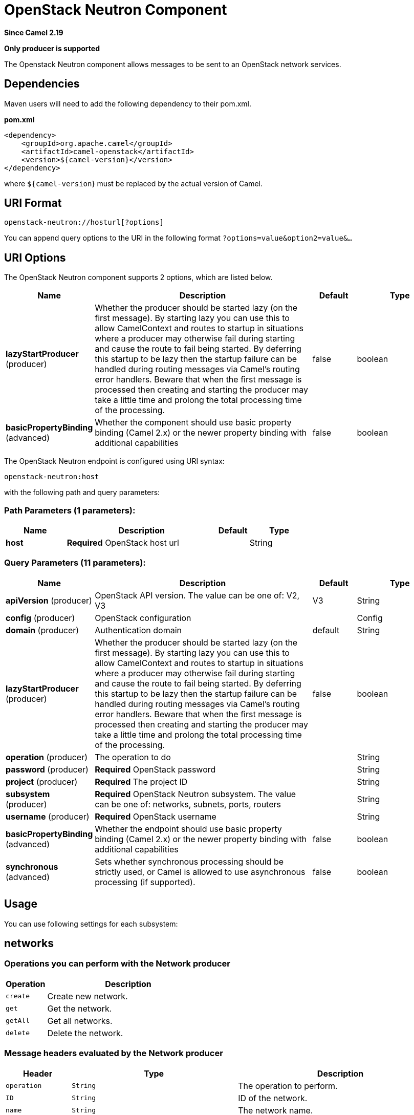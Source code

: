 [[openstack-neutron-component]]
= OpenStack Neutron Component

*Since Camel 2.19*

// HEADER START
*Only producer is supported*
// HEADER END

The Openstack Neutron component allows messages to be sent to an OpenStack network services.

== Dependencies

Maven users will need to add the following dependency to their pom.xml.

*pom.xml*

[source,xml]
---------------------------------------
<dependency>
    <groupId>org.apache.camel</groupId>
    <artifactId>camel-openstack</artifactId>
    <version>${camel-version}</version>
</dependency>
---------------------------------------

where `${camel-version`} must be replaced by the actual version of Camel.


== URI Format

[source,java]
----------------------------
openstack-neutron://hosturl[?options]
----------------------------

You can append query options to the URI in the following format
`?options=value&option2=value&...`

== URI Options

// component options: START
The OpenStack Neutron component supports 2 options, which are listed below.



[width="100%",cols="2,5,^1,2",options="header"]
|===
| Name | Description | Default | Type
| *lazyStartProducer* (producer) | Whether the producer should be started lazy (on the first message). By starting lazy you can use this to allow CamelContext and routes to startup in situations where a producer may otherwise fail during starting and cause the route to fail being started. By deferring this startup to be lazy then the startup failure can be handled during routing messages via Camel's routing error handlers. Beware that when the first message is processed then creating and starting the producer may take a little time and prolong the total processing time of the processing. | false | boolean
| *basicPropertyBinding* (advanced) | Whether the component should use basic property binding (Camel 2.x) or the newer property binding with additional capabilities | false | boolean
|===
// component options: END

// endpoint options: START
The OpenStack Neutron endpoint is configured using URI syntax:

----
openstack-neutron:host
----

with the following path and query parameters:

=== Path Parameters (1 parameters):


[width="100%",cols="2,5,^1,2",options="header"]
|===
| Name | Description | Default | Type
| *host* | *Required* OpenStack host url |  | String
|===


=== Query Parameters (11 parameters):


[width="100%",cols="2,5,^1,2",options="header"]
|===
| Name | Description | Default | Type
| *apiVersion* (producer) | OpenStack API version. The value can be one of: V2, V3 | V3 | String
| *config* (producer) | OpenStack configuration |  | Config
| *domain* (producer) | Authentication domain | default | String
| *lazyStartProducer* (producer) | Whether the producer should be started lazy (on the first message). By starting lazy you can use this to allow CamelContext and routes to startup in situations where a producer may otherwise fail during starting and cause the route to fail being started. By deferring this startup to be lazy then the startup failure can be handled during routing messages via Camel's routing error handlers. Beware that when the first message is processed then creating and starting the producer may take a little time and prolong the total processing time of the processing. | false | boolean
| *operation* (producer) | The operation to do |  | String
| *password* (producer) | *Required* OpenStack password |  | String
| *project* (producer) | *Required* The project ID |  | String
| *subsystem* (producer) | *Required* OpenStack Neutron subsystem. The value can be one of: networks, subnets, ports, routers |  | String
| *username* (producer) | *Required* OpenStack username |  | String
| *basicPropertyBinding* (advanced) | Whether the endpoint should use basic property binding (Camel 2.x) or the newer property binding with additional capabilities | false | boolean
| *synchronous* (advanced) | Sets whether synchronous processing should be strictly used, or Camel is allowed to use asynchronous processing (if supported). | false | boolean
|===
// endpoint options: END



== Usage
You can use following settings for each subsystem:

== networks

=== Operations you can perform with the Network producer
[width="100%",cols="20%,80%",options="header",]
|=========================================================================
|Operation | Description

|`create` | Create new network.

|`get` | Get the network.

|`getAll` | Get all networks.

|`delete` | Delete the network.
|=========================================================================

=== Message headers evaluated by the Network producer

[width="100%",cols="10%,10%,80%",options="header",]
|=========================================================================
|Header |Type |Description

|`operation` | `String` | The operation to perform.

|`ID` | `String` | ID of the network.

|`name` |`String` |The network name.

|`tenantId` |`String` |Tenant ID.

|`adminStateUp` |`Boolean` |AdminStateUp header.

|`networkType` |`org.openstack4j.model.network.NetworkType` |Network type.

|`physicalNetwork` |`String` |Physical network.

|`segmentId` |`String` |Segment ID.

|`isShared` |`Boolean` |Is shared.

|`isRouterExternal` |`Boolean` | Is router external.
|=========================================================================

If you need more precise network settings you can create new object of the type *org.openstack4j.model.network.Network* and send in the message body.

== subnets

=== Operations you can perform with the Subnet producer
[width="100%",cols="20%,80%",options="header",]
|=========================================================================
|Operation | Description

|`create` | Create new subnet.

|`get` | Get the subnet.

|`getAll` | Get all subnets.

|`delete` | Delete the subnet.

|`action` | Perform an action on the subnet.
|=========================================================================

=== Message headers evaluated by the Subnet producer

[width="100%",cols="10%,10%,80%",options="header",]
|=========================================================================
|Header |Type |Description

|`operation` | `String` | The operation to perform.

|`ID` | `String` | ID of the subnet.

|`name` |`String` |The subnet name.

|`networkId` |`String` |Network ID.

|`enableDHCP` |`Boolean` | Enable DHCP.

|`gateway` |`String` |Gateway.
|=========================================================================

If you need more precise subnet settings you can create new object of the type *org.openstack4j.model.network.Subnet* and send in the message body.

== ports

=== Operations you can perform with the Port producer
[width="100%",cols="20%,80%",options="header",]
|=========================================================================
|Operation | Description

|`create` | Create new port.

|`get` | Get the port.

|`getAll` | Get all ports.

|`update` | Update the port.

|`delete` | Delete the port.

|=========================================================================

=== Message headers evaluated by the Port producer

[width="100%",cols="10%,10%,80%",options="header",]
|=========================================================================
|Header |Type |Description

|`operation` | `String` | The operation to perform.

|`name` |`String` |The port name.

|`networkId` |`String` |Network ID.

|`tenantId` |`String` |Tenant ID.

|`deviceId` | `String` | Device ID.

|`macAddress` | `String` | MAC address.
|=========================================================================

== routers

=== Operations you can perform with the Router producer
[width="100%",cols="20%,80%",options="header",]
|=========================================================================
|Operation | Description

|`create` | Create new router.

|`get` | Get the router.

|`getAll` | Get all routers.

|`update` | Update the router.

|`delete` | Delete the router.

|`attachInterface` | Attach an interface.

|`detachInterface` | Detach an interface.

|=========================================================================

=== Message headers evaluated by the Port producer

[width="100%",cols="10%,10%,80%",options="header",]
|=========================================================================
|Header |Type |Description

|`operation` | `String` | The operation to perform.

|`name` |`String` |The router name.

|`routerId` |`String` |Router ID.

|`subnetId` |`String` |Subnet ID.

|`portId` |`String` |Port ID.

|`interfaceType` | `org.openstack4j.model.network.AttachInterfaceType` | Interface type.

|`tenantId` | `String` | Tenant ID.
|=========================================================================



